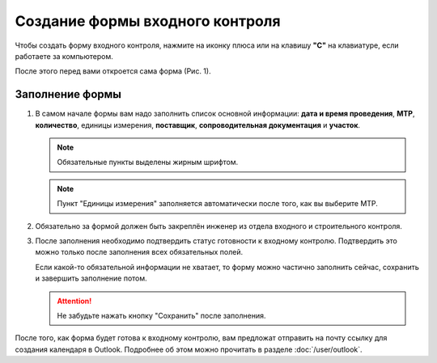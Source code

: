 Создание формы входного контроля
================================

Чтобы создать форму входного контроля, нажмите на иконку плюса или на клавишу **"C"** на клавиатуре, если работаете за компьютером.

После этого перед вами откроется сама форма (Рис. 1).

..  thumbnail:: images/incoming-quality-control-creating-1-creation.gif
    :alt: Создание формы входного контроля
    :align: center
    :title: Рис. 1. Создание формы входного контроля
    :show_caption: True

Заполнение формы
----------------

#.  В самом начале формы вам надо заполнить список основной информации:
    **дата и время проведения**, **МТР**, **количество**, единицы измерения, **поставщик**, **сопроводительная документация** и **участок**.

    ..  note:: Обязательные пункты выделены жирным шрифтом.

    ..  thumbnail:: images/incoming-quality-control-creating-3-main-info.png
        :alt: Основная информация в форме
        :width: 70%
        :title: Рис. 2. Основная информация в форме
        :show_caption: True

    ..  note:: Пункт "Единицы измерения" заполняется автоматически после того, как вы выберите МТР.

#.  Обязательно за формой должен быть закреплён инженер из отдела входного и строительного контроля.

    ..  thumbnail:: images/incoming-quality-control-creating-4-engineer.png
        :alt: Инженер ОВиСК
        :width: 70%
        :title: Рис. 3. Инженер ОВиСК
        :show_caption: True

#.  После заполнения необходимо подтвердить статус готовности к входному контролю.
    Подтвердить это можно только после заполнения всех обязательных полей.

    Если какой-то обязательной информации не хватает, то форму можно частично заполнить сейчас, сохранить и завершить заполнение потом.

    ..  thumbnail:: images/incoming-quality-control-creating-2-responsible-person.png
        :alt: Материально-ответственное лицо
        :width: 70%
        :title: Рис. 4. Материально-ответственное лицо
        :show_caption: True

    ..  attention:: Не забудьте нажать кнопку "Сохранить" после заполнения.

После того, как форма будет готова к входному контролю, вам предложат отправить на почту ссылку для создания календаря в Outlook.
Подробнее об этом можно прочитать в разделе :doc:`/user/outlook`.